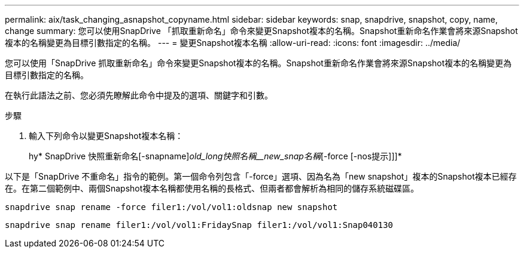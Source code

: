 ---
permalink: aix/task_changing_asnapshot_copyname.html 
sidebar: sidebar 
keywords: snap, snapdrive, snapshot, copy, name, change 
summary: 您可以使用SnapDrive 「抓取重新命名」命令來變更Snapshot複本的名稱。Snapshot重新命名作業會將來源Snapshot複本的名稱變更為目標引數指定的名稱。 
---
= 變更Snapshot複本名稱
:allow-uri-read: 
:icons: font
:imagesdir: ../media/


[role="lead"]
您可以使用「SnapDrive 抓取重新命名」命令來變更Snapshot複本的名稱。Snapshot重新命名作業會將來源Snapshot複本的名稱變更為目標引數指定的名稱。

在執行此語法之前、您必須先瞭解此命令中提及的選項、關鍵字和引數。

.步驟
. 輸入下列命令以變更Snapshot複本名稱：
+
hy* SnapDrive 快照重新命名[-snapname]_old_long快照名稱__new_snap名稱_[-force [-nos提示]]]*



以下是「SnapDrive 不重命名」指令的範例。第一個命令列包含「-force」選項、因為名為「new snapshot」複本的Snapshot複本已經存在。在第二個範例中、兩個Snapshot複本名稱都使用名稱的長格式、但兩者都會解析為相同的儲存系統磁碟區。

[listing]
----
snapdrive snap rename -force filer1:/vol/vol1:oldsnap new snapshot
----
[listing]
----
snapdrive snap rename filer1:/vol/vol1:FridaySnap filer1:/vol/vol1:Snap040130
----
